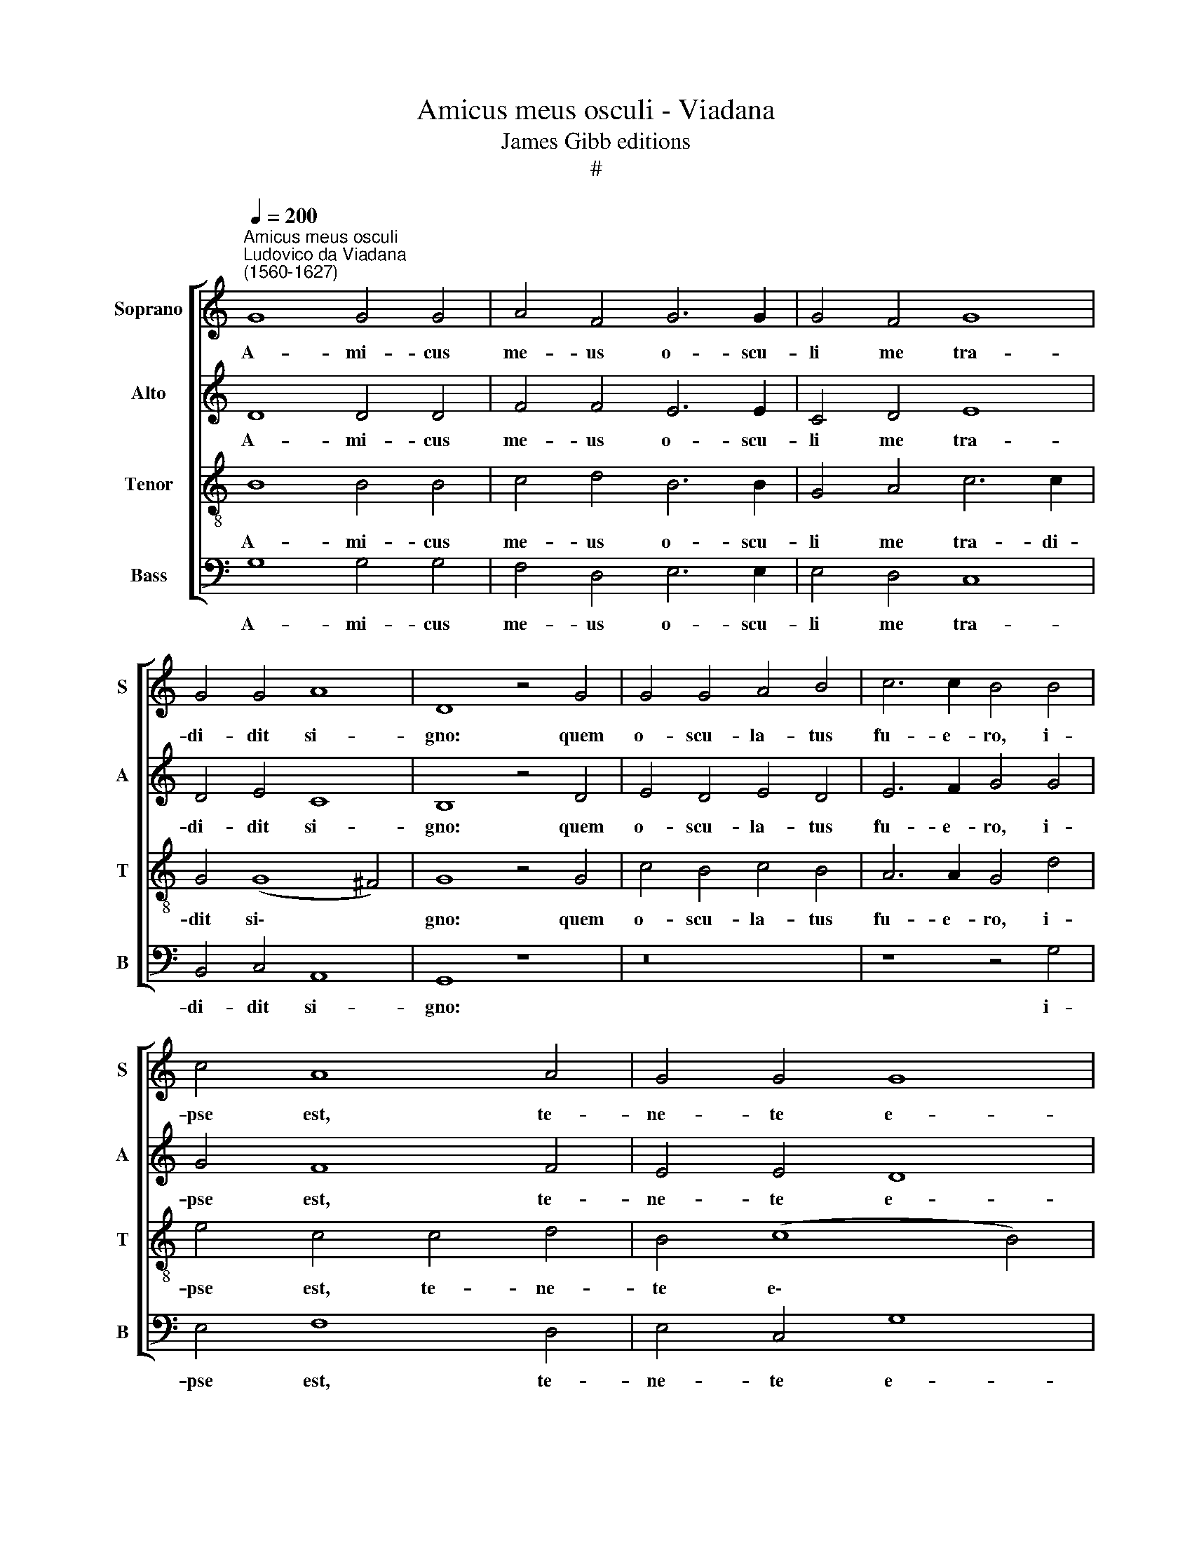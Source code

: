 X:1
T:Amicus meus osculi - Viadana
T:James Gibb editions
T:#
%%score [ 1 2 3 4 ]
L:1/8
Q:1/4=200
M:none
K:C
V:1 treble nm="Soprano" snm="S"
V:2 treble nm="Alto" snm="A"
V:3 treble-8 nm="Tenor" snm="T"
V:4 bass nm="Bass" snm="B"
V:1
"^Amicus meus osculi""^Ludovico da Viadana\n(1560-1627)" G8 G4 G4 | A4 F4 G6 G2 | G4 F4 G8 | %3
w: A- mi- cus|me- us o- scu-|li me tra-|
 G4 G4 A8 | D8 z4 G4 | G4 G4 A4 B4 | c6 c2 B4 B4 | c4 A8 A4 | G4 G4 G8 | G8 z8 | z16 | z8 z4 c4 | %12
w: di- dit si-|gno: quem|o- scu- la- tus|fu- e- ro, i-|pse est, te-|ne- te e-|um:||qui|
 A4 A6 G2 A4 | G4 G4 F8 | E8 G8 | G4 A8 ^G4 | A16 || G8 G4 G4 | F4 G4 A8 | B4 B6 B2 c4 | %20
w: per o- scu- lum|ad- im- ple-|vit ho-|mi- ci- di-|um.|In- fe- lix|prae- ter- mi-|sit pre- ti- um|
 (A6 G2 F4) F4 | E8 z4 c4- | c4 B4 A4 G4 | F6 F2 E8 | G4 G4 ^F4[Q:1/4=100] !fermata!G4 |] %25
w: san\- * * gui-|nis, et|* in fi- ne|la- que- o|se su- spen- dit.|
[Q:1/4=100][Q:1/4=100][Q:1/4=100][Q:1/4=100] G16 | F16 | F4 E8 (G4- | G4 ^F4) G16 || G8 G4 G4 | %30
w: Bonum~erat~ei,|si~natus~non~fuisset|ho- mo il\-|* * le.|In- fe- lix|
 F4 G4 A8 | B4 B6 B2 c4 | (A6 G2 F4) F4 | E8 z4 c4- | c4[Q:1/4=99] B4[Q:1/4=97] A4[Q:1/4=96] G4 | %35
w: prae- ter- mi-|sit pre- ti- um|san\- * * gui-|nis, et|* in fi- ne|
[Q:1/4=94] F6[Q:1/4=92] F2[Q:1/4=90] E8 | %36
w: la- que- o|
[Q:1/4=88] G4[Q:1/4=87] G4[Q:1/4=85] ^F4[Q:1/4=50] !fermata!G4 |] %37
w: se su- spen- dit.|
V:2
 D8 D4 D4 | F4 F4 E6 E2 | C4 D4 E8 | D4 E4 C8 | B,8 z4 D4 | E4 D4 E4 D4 | E6 F2 G4 G4 | G4 F8 F4 | %8
w: A- mi- cus|me- us o- scu-|li me tra-|di- dit si-|gno: quem|o- scu- la- tus|fu- e- ro, i-|pse est, te-|
 E4 E4 D8 | E8 z4 D4 | D4 E4 D4 E4 | (F4 E4) G4 G4 | F4 F6 G2 F4 | D4 E4 C4 D4 | (B,6 CD E4) D4 | %15
w: ne- te e-|um: hoc|ma- lum fe- cit|si\- * gnum, qui|per o- scu- lum|ad- im- ple- vit|ho\- * * * mi-|
 E12 E4 | E16 || E8 E4 E4 | C4 E4 (E4 F4) | G4 G6 G2 G4 | (C8 D6) D2 | G,8 z4 G4- | G4 F4 E4 E4 | %23
w: ci- di-|um.|In- fe- lix|prae- ter- mi\- *|sit pre- ti- um|san\- * gui-|nis, et|* in fi- ne|
 C6 C2 C4 B,4 | E4 D8 !fermata!D4 |] D16 | D16 | C4 C4 (B,6 C2 | D8) D16 || E8 E4 E4 | %30
w: la- que- o se|su- spen- dit.|Bonum~erat~ei,|si~natus~non~fuisset|ho- mo il\- *|* le.|In- fe- lix|
 C4 E4 (E4 F4) | G4 G6 G2 G4 | (C8 D6) D2 | G,8 z4 G4- | G4 F4 E4 E4 | C6 C2 C4 B,4 | %36
w: prae- ter- mi\- *|sit pre- ti- um|san\- * gui-|nis, et|* in fi- ne|la- que- o se|
 E4 D8 !fermata!D4 |] %37
w: su- spen- dit.|
V:3
 B8 B4 B4 | c4 d4 B6 B2 | G4 A4 c6 c2 | G4 (G8 ^F4) | G8 z4 G4 | c4 B4 c4 B4 | A6 A2 G4 d4 | %7
w: A- mi- cus|me- us o- scu-|li me tra- di-|dit si\- *|gno: quem|o- scu- la- tus|fu- e- ro, i-|
 e4 c4 c4 d4 | B4 (c8 B4) | c8 z4 B4 | B4 G4 A4 B4 | c8 d4 e4 | d4 c6 c2 c4 | B4 c4 A4 B4 | %14
w: pse est, te- ne-|te e\- *|um: hoc|ma- lum fe- cit|si- gnum, qui|per o- scu- lum|ad- im- ple- vit|
 (G6 AB c4) d4 | (c8 B6) B2 | ^c16 || !courtesy!=c8 c4 c4 | A4 B4 c8 | d4 d6 d2 e4 | %20
w: ho\- * * * mi-|ci\- * di-|um.|In- fe- lix|prae- ter- mi-|sit pre- ti- um|
 (c2 A2 c8) B4 | c8 z4 e4- | e4 d4 c4 B4 | A6 A2 G8 | B4 B4 A4 !fermata!G4 |] B16 | A16 | %27
w: san\- * * gui-|nis, et|* in fi- ne|la- que- o|se su- spen- dit.|Bonum~erat~ei,|si~natus~non~fuisset|
 A4 G4 (G8 | A8) B16 || c8 c4 c4 | A4 B4 c8 | d4 d6 d2 e4 | (c2 A2 c8) B4 | c8 z4 e4- | %34
w: ho- mo il\-|* le.|In- fe- lix|prae- ter- mi-|sit pre- ti- um|san\- * * gui-|nis, et|
 e4 d4 c4 B4 | A6 A2 G8 | B4 B4 A4 !fermata!G4 |] %37
w: * in fi- ne|la- que- o|se su- spen- dit.|
V:4
 G,8 G,4 G,4 | F,4 D,4 E,6 E,2 | E,4 D,4 C,8 | B,,4 C,4 A,,8 | G,,8 z8 | z16 | z8 z4 G,4 | %7
w: A- mi- cus|me- us o- scu-|li me tra-|di- dit si-|gno:||i-|
 E,4 F,8 D,4 | E,4 C,4 G,8 | C,8 z4 G,4 | G,4 E,4 F,4 G,4 | A,8 G,4 C,4 | D,4 F,6 E,2 F,4 | %13
w: pse est, te-|ne- te e-|um: hoc|ma- lum fe- cit|si- gnum, qui|per o- scu- lum|
 G,4 E,4 F,4 D,4 | (E,6 D,2 C,4) B,,4 | (C,6 D,2 E,4) E,4 | A,,16 || C,8 C,4 C,4 | F,4 E,4 A,8 | %19
w: ad- im- ple- vit|ho\- * * mi-|ci\- * * di-|um.|In- fe- lix|prae- ter- mi-|
 G,4 G,6 G,2 E,4 | (F,6 E,2 D,4) D,4 | C,8 z4 C,4- | C,4 G,4 A,4 E,4 | F,6 F,2 C,4 E,4- | %24
w: sit pre- ti- um|san\- * * gui-|nis, et|* in fi- ne|la- que- o se|
 E,4 G,4 D,4 !fermata!G,,4 |] G,16 | D,16 | F,4 C,4 (E,8 | D,8) G,,16 || C,8 C,4 C,4 | %30
w: * su- spen- dit.|Bonum~erat~ei,|si~natus~non~fuisset|ho- mo il\-|* le.|In- fe- lix|
 F,4 E,4 A,8 | G,4 G,6 G,2 E,4 | (F,6 E,2 D,4) D,4 | C,8 z4 C,4- | C,4 G,4 A,4 E,4 | %35
w: prae- ter- mi-|sit pre- ti- um|san\- * * gui-|nis, et|* in fi- ne|
 F,6 F,2 C,4 E,4- | E,4 G,4 D,4 !fermata!G,,4 |] %37
w: la- que- o se|* su- spen- dit.|

